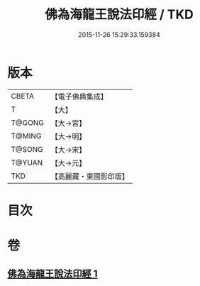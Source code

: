 #+TITLE: 佛為海龍王說法印經 / TKD
#+DATE: 2015-11-26 15:29:33.159384
* 版本
 |     CBETA|【電子佛典集成】|
 |         T|【大】     |
 |    T@GONG|【大→宮】   |
 |    T@MING|【大→明】   |
 |    T@SONG|【大→宋】   |
 |    T@YUAN|【大→元】   |
 |       TKD|【高麗藏・東國影印版】|

* 目次
* 卷
** [[file:KR6i0233_001.txt][佛為海龍王說法印經 1]]
